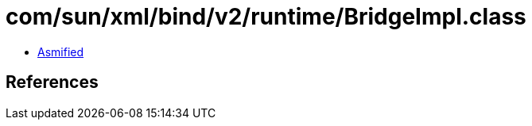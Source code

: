 = com/sun/xml/bind/v2/runtime/BridgeImpl.class

 - link:BridgeImpl-asmified.java[Asmified]

== References


